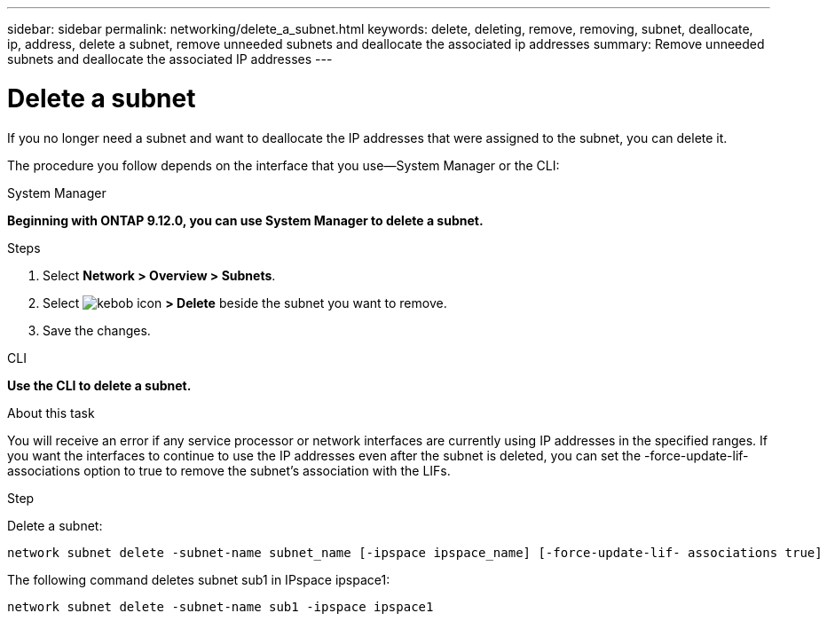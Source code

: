 ---
sidebar: sidebar
permalink: networking/delete_a_subnet.html
keywords: delete, deleting, remove, removing, subnet, deallocate, ip, address, delete a subnet, remove unneeded subnets and deallocate the associated ip addresses
summary: Remove unneeded subnets and deallocate the associated IP addresses
---

= Delete a subnet
:hardbreaks:
:nofooter:
:icons: font
:linkattrs:
:imagesdir: ./media/

//
// Created with NDAC Version 2.0 (August 17, 2020)
// restructured: March 2021
// enhanced keywords May 2021
//


[.lead]
If you no longer need a subnet and want to deallocate the IP addresses that were assigned to the subnet, you can delete it.

The procedure you follow depends on the interface that you use—System Manager or the CLI:

[role="tabbed-block"]
====
.System Manager
--
*Beginning with ONTAP 9.12.0, you can use System Manager to delete a subnet.*

.Steps

. Select *Network > Overview > Subnets*.

. Select image:icon_kabob.gif[kebob icon] *> Delete* beside the subnet you want to remove.

. Save the changes.

--

.CLI
--
*Use the CLI to delete a subnet.*

.About this task

You will receive an error if any service processor or network interfaces are currently using IP addresses in the specified ranges. If you want the interfaces to continue to use the IP addresses even after the subnet is deleted, you can set the -force-update-lif-associations option to true to remove the subnet's association with the LIFs.

.Step

Delete a subnet:

....
network subnet delete -subnet-name subnet_name [-ipspace ipspace_name] [-force-update-lif- associations true]
....

The following command deletes subnet sub1 in IPspace ipspace1:

....
network subnet delete -subnet-name sub1 -ipspace ipspace1
....

====
// IE-554, 2022-07-28
